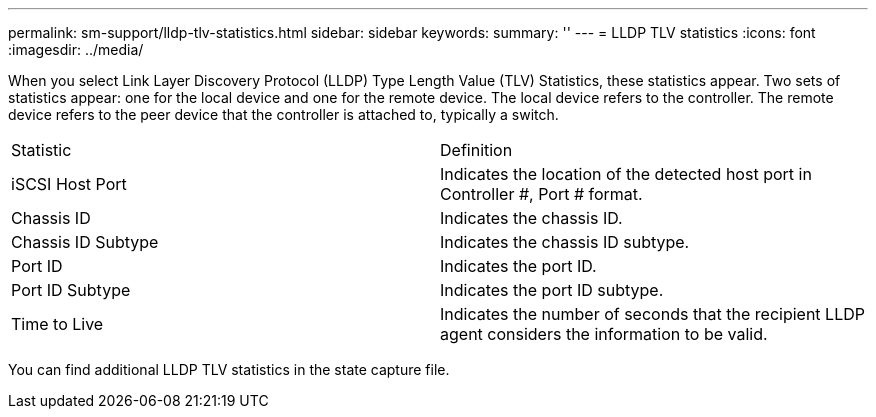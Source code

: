 ---
permalink: sm-support/lldp-tlv-statistics.html
sidebar: sidebar
keywords: 
summary: ''
---
= LLDP TLV statistics
:icons: font
:imagesdir: ../media/

When you select Link Layer Discovery Protocol (LLDP) Type Length Value (TLV) Statistics, these statistics appear. Two sets of statistics appear: one for the local device and one for the remote device. The local device refers to the controller. The remote device refers to the peer device that the controller is attached to, typically a switch.

|===
| Statistic| Definition
a|
iSCSI Host Port
a|
Indicates the location of the detected host port in Controller #, Port # format.
a|
Chassis ID
a|
Indicates the chassis ID.
a|
Chassis ID Subtype
a|
Indicates the chassis ID subtype.
a|
Port ID
a|
Indicates the port ID.
a|
Port ID Subtype
a|
Indicates the port ID subtype.
a|
Time to Live
a|
Indicates the number of seconds that the recipient LLDP agent considers the information to be valid.
|===
You can find additional LLDP TLV statistics in the state capture file.
